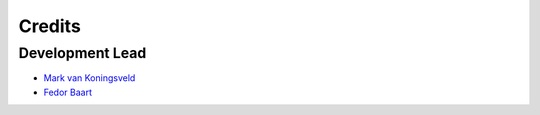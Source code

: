 =======
Credits
=======

Development Lead
----------------
* `Mark van Koningsveld`_
* `Fedor Baart`_

.. _Mark van Koningsveld: https://www.tudelft.nl/citg/over-faculteit/afdelingen/hydraulic-engineering/sections/rivers-and-ports/staff/prof-dr-ir-m-mark-van-koningsveld
.. _Fedor Baart: https://www.deltares.nl/en/experts/fedor-baart-3/

